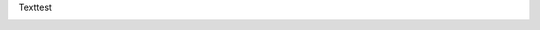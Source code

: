 .. link: 
.. description: 
.. tags: 
.. date: 2013/10/18 17:34:40
.. title: test
.. slug: 201310181734-test

Texttest

.. image:: /images/IMG_20131017_135639.jpg

